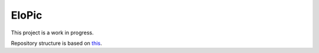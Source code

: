 EloPic
======

This project is a work in progress.

Repository structure is based on `this <http://www.kennethreitz.org/essays/repository-structure-and-python>`_.

